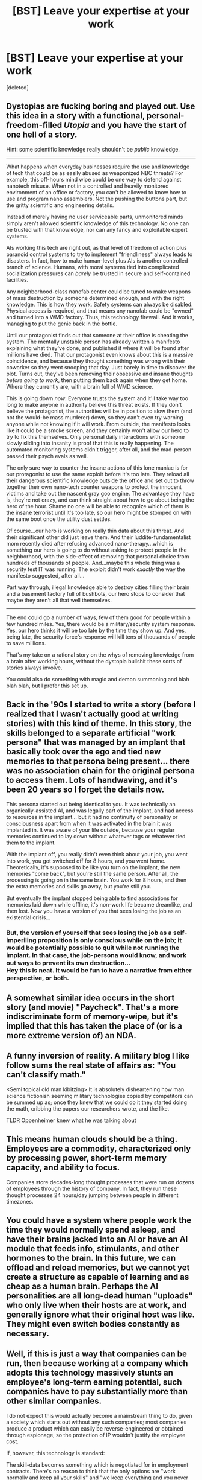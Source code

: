 #+TITLE: [BST] Leave your expertise at your work

* [BST] Leave your expertise at your work
:PROPERTIES:
:Score: 17
:DateUnix: 1437154382.0
:DateShort: 2015-Jul-17
:END:
[deleted]


** Dystopias are fucking boring and played out. Use this idea in a story with a functional, personal-freedom-filled /Utopia/ and you have the start of one *hell* of a story.

Hint: some scientific knowledge really shouldn't be /public/ knowledge.

--------------

What happens when everyday businesses require the use and knowledge of tech that could be as easily abused as weaponized NBC threats? For example, this off-hours mind wipe could be one way to defend against nanotech misuse. When not in a controlled and heavily monitored environment of an office or factory, you can't be allowed to know how to use and program nano assemblers. Not the pushing the buttons part, but the gritty scientific and engineering details.

Instead of merely having no user serviceable parts, unmonitored minds simply aren't allowed scientific knowledge of this technology. No one can be trusted with that knowledge, nor can any fancy and exploitable expert systems.

AIs working this tech are right out, as that level of freedom of action plus paranoid control systems to try to implement "friendliness" always leads to disasters. In fact, how to make human-level plus AIs is another controlled branch of science. Humans, with moral systems tied into complicated socialization pressures can /barely/ be trusted in secure and self-contained facilities.

Any neighborhood-class nanofab center could be tuned to make weapons of mass destruction by someone determined enough, and with the right knowledge. This is how they work. Safety systems can always be disabled. Physical access is required, and that means any nanofab could be "owned" and turned into a WMD factory. Thus, this technology firewall. And it works, managing to put the genie back in the bottle.

Until our protagonist finds out that someone at their office is cheating the system. The mentally unstable person has already written a manifesto explaining what they've done, and published it where it will be found after millions have died. That our protagonist even knows about this is a massive coincidence, and because they thought something was wrong with their coworker so they went snooping that day. Just barely in time to discover the plot. Turns out, they've been removing their obsessive and insane thoughts /before going to work/, then putting them back again when they get home. Where they currently are, with a brain full of WMD science.

This is going down /now/. Everyone trusts the system and it'll take way too long to make anyone in authority believe this threat exists. If they don't believe the protagonist, the authorities will be in position to slow them (and not the would-be mass murderer) down, so they can't even try warning anyone while not knowing if it will work. From outside, the manifesto looks like it could be a smoke screen, and they certainly won't allow our hero to try to fix this themselves. Only personal daily interactions with someone slowly sliding into insanity is proof that this is really happening. The automated monitoring systems didn't trigger, after all, and the mad-person passed their psych evals as well.

The only sure way to counter the insane actions of this lone maniac is for our protagonist to use the same exploit before it's too late. They reload all their dangerous scientific knowledge outside the office and set out to throw together their own nano-tech counter weapons to protect the innocent victims and take out the nascent gray goo engine. The advantage they have is, they're not crazy, and can think straight about how to go about being the hero of the hour. Shame no one will be able to recognize which of them is the insane terrorist until it's too late, so our hero might be stomped on with the same boot once the utility dust settles.

Of course...our hero is working on really thin data about this threat. And their significant other did just leave them. And their luddite-fundamentalist mom recently died after refusing advanced nano-therapy...which is something our hero is going to do without asking to protect people in the neighborhood, with the side-effect of removing that personal choice from hundreds of thousands of people. And...maybe this whole thing was a security test IT was running. The exploit didn't work /exactly/ the way the manifesto suggested, after all...

Part way through, illegal knowledge able to destroy cities filling their brain and a basement factory full of bushbots, our hero stops to consider that maybe they aren't all that well themselves.

--------------

The end could go a number of ways, few of them good for people within a few hundred miles. Yes, there would be a military/security system response. Yes, our hero thinks it will be too late by the time they show up. And yes, being late, the security force's response will kill tens of thousands of people to save millions.

That's my take on a rational story on the whys of removing knowledge from a brain after working hours, without the dystopia bullshit these sorts of stories always involve.

You could also do something with magic and demon summoning and blah blah blah, but I prefer this set up.
:PROPERTIES:
:Author: TimeLoopedPowerGamer
:Score: 21
:DateUnix: 1437200624.0
:DateShort: 2015-Jul-18
:END:


** Back in the '90s I started to write a story (before I realized that I wasn't actually good at writing stories) with this kind of theme. In this story, the skills belonged to a separate artificial "work persona" that was managed by an implant that basically took over the ego and tied new memories to that persona being present... there was no association chain for the original persona to access them. Lots of handwaving, and it's been 20 years so I forget the details now.

This persona started out being identical to you. It was technically an organically-assisted AI, and was legally part of the implant, and had access to resources in the implant... but it had no continuity of personality or consciousness apart from when it was activated in the brain it was implanted in. It was aware of your life outside, because your regular memories continued to lay down without whatever tags or whatever tied them to the implant.

With the implant off, you really didn't even think about your job, you went into work, you got switched off for 8 hours, and you went home. Theoretically, it's supposed to be like you turn on the implant, the new memories "come back", but you're still the same person. After all, the processing is going on in the same brain. You work for 8 hours, and then the extra memories and skills go away, but you're still you.

But eventually the implant stopped being able to find associations for memories laid down while offline, it's non-work life became dreamlike, and then lost. Now you have a version of you that sees losing the job as an existential crisis...
:PROPERTIES:
:Author: ArgentStonecutter
:Score: 3
:DateUnix: 1437156255.0
:DateShort: 2015-Jul-17
:END:

*** But, the version of yourself that sees losing the job as a self-imperiling proposition is only conscious while on the job; it would be potentially possible to quit while not running the implant. In that case, the job-persona would know, and work out ways to prevent its own destruction...\\
Hey this is neat. It would be fun to have a narrative from either perspective, or both.
:PROPERTIES:
:Author: amplitudeomega
:Score: 4
:DateUnix: 1437188343.0
:DateShort: 2015-Jul-18
:END:


** A somewhat similar idea occurs in the short story (and movie) "Paycheck". That's a more indiscriminate form of memory-wipe, but it's implied that this has taken the place of (or is a more extreme version of) an NDA.
:PROPERTIES:
:Author: alexanderwales
:Score: 2
:DateUnix: 1437156770.0
:DateShort: 2015-Jul-17
:END:


** A funny inversion of reality. A military blog I like follow sums the real state of affairs as: "You can't classify math."

<Semi topical old man kibitzing> It is absolutely disheartening how man science fictionish seeming military technologies copied by competitors can be summed up as; once they knew that we could do it they started doing the math, cribbing the papers our researchers wrote, and the like.

TLDR Oppenheimer knew what he was talking about
:PROPERTIES:
:Author: Empiricist_or_not
:Score: 2
:DateUnix: 1437253594.0
:DateShort: 2015-Jul-19
:END:


** This means human clouds should be a thing. Employees are a commodity, characterized only by processing power, short-term memory capacity, and ability to focus.

Companies store decades-long thought processes that were run on dozens of employees through the history of company. In fact, they run these thought processes 24 hours/day jumping between people in different timezones.
:PROPERTIES:
:Author: ajuc
:Score: 2
:DateUnix: 1437558065.0
:DateShort: 2015-Jul-22
:END:


** You could have a system where people work the time they would normally spend asleep, and have their brains jacked into an AI or have an AI module that feeds info, stimulants, and other hormones to the brain. In this future, we can offload and reload memories, but we cannot yet create a structure as capable of learning and as cheap as a human brain. Perhaps the AI personalities are all long-dead human "uploads" who only live when their hosts are at work, and generally ignore what their original host was like. They might even switch bodies constantly as necessary.
:PROPERTIES:
:Author: darkflagrance
:Score: 1
:DateUnix: 1437169824.0
:DateShort: 2015-Jul-18
:END:


** Well, if this is just a way that companies can be run, then because working at a company which adopts this technology massively stunts an employee's long-term earning potential, such companies have to pay substantially more than other similar companies.

I do not expect this would actually become a mainstream thing to do, given a society which starts out without any such companies; most companies produce a product which can easily be reverse-engineered or obtained through espionage, so the protection of IP wouldn't justify the employee cost.

If, however, this technology is standard:

The skill-data becomes something which is negotiated for in employment contracts. There's no reason to think that the only options are "work normally and keep all your skills" and "we keep everything and you never get it back".

People could steal their own skill-file and either use it at home (onloading it, working, then offloading it to avoid detection) or flee to a country which doesn't honor these laws.

Since a company could sell a skill-file, there's actually a reason for companies to hire complete noobs: after working with them for a couple years, they are now a valuable (and captive) product.

However, academia would have trouble paying for these skills, so I suspect that many of the best instructors and textbook authors don't exist. Industry complains even more than it already does that nobody learns anything from college.

Productivity of people working from home is massively reduced, so a much smaller open-source programming community.

Similarly, the engineers don't remember anything from their work, so there's fewer really awesome things on youtube.

Similarly, public policy debates are even worse than they are now.
:PROPERTIES:
:Author: BoilingLeadBath
:Score: 1
:DateUnix: 1437182252.0
:DateShort: 2015-Jul-18
:END:

*** u/noggin-scratcher:
#+begin_quote
  because working at a company which adopts this technology massively stunts an employee's long-term earning potential, such companies have to pay substantially more than other similar companies
#+end_quote

+I feel like there's another stable equilibrium where everyone does it, anyone that /didn't/ do it would be put at a disadvantage because all their employees would be poached away, and for the employee it means you /really/ don't want to change job, because it means starting to build your experience from scratch.+ You covered that... and I need to read more closely before commenting.

And now I'm picturing a story where someone gets hired at a basic entry-level position only to discover that they've actually been /re-hired/ (let's say they have an implant that stores memories that can only be unlocked with the right employer-provided crypto key, so they aren't deleted when you leave, just rendered inaccessible, and if you return they're re-enabled... and also the memory of having ever worked there is part of the protected set).

So maybe in a former phase of their life they were higher up in the company until they learned /inconvenient secrets/ or got ejected by cut-throat corporate politics, and now they're a janitor with those secrets, using them to take revenge.
:PROPERTIES:
:Author: noggin-scratcher
:Score: 2
:DateUnix: 1437186466.0
:DateShort: 2015-Jul-18
:END:

**** I dislike dystopias, but you should write this

Also I see a small non skill lock company quickly steamrolling competition in this world, because they hire motivated people who think about their work after work.
:PROPERTIES:
:Author: Empiricist_or_not
:Score: 1
:DateUnix: 1437253849.0
:DateShort: 2015-Jul-19
:END:


** This means that every time I'd hire someone, I'd be getting a completely fresh trainee. There'd be no way to staff a team with mid-career professionals.

I think I'd look for 2 things to happen:

1. I'd ask my company to sign a reciprocity agreement with some similar but non-competing companies. Stay in network? Keep your skills.
2. I'd put a lot more research into training to minimize ramp-up time.
:PROPERTIES:
:Author: FishNetwork
:Score: 1
:DateUnix: 1437331129.0
:DateShort: 2015-Jul-19
:END:
